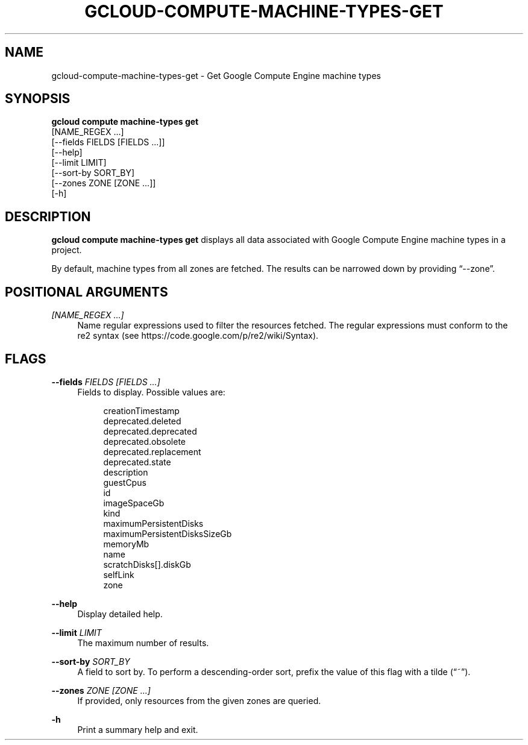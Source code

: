 '\" t
.TH "GCLOUD\-COMPUTE\-MACHINE\-TYPES\-GET" "1"
.ie \n(.g .ds Aq \(aq
.el       .ds Aq '
.nh
.ad l
.SH "NAME"
gcloud-compute-machine-types-get \- Get Google Compute Engine machine types
.SH "SYNOPSIS"
.sp
.nf
\fBgcloud compute machine\-types get\fR
  [NAME_REGEX \&...]
  [\-\-fields FIELDS [FIELDS \&...]]
  [\-\-help]
  [\-\-limit LIMIT]
  [\-\-sort\-by SORT_BY]
  [\-\-zones ZONE [ZONE \&...]]
  [\-h]
.fi
.SH "DESCRIPTION"
.sp
\fBgcloud compute machine\-types get\fR displays all data associated with Google Compute Engine machine types in a project\&.
.sp
By default, machine types from all zones are fetched\&. The results can be narrowed down by providing \(lq\-\-zone\(rq\&.
.SH "POSITIONAL ARGUMENTS"
.PP
\fI[NAME_REGEX \&...]\fR
.RS 4
Name regular expressions used to filter the resources fetched\&. The regular expressions must conform to the re2 syntax (see
https://code\&.google\&.com/p/re2/wiki/Syntax)\&.
.RE
.SH "FLAGS"
.PP
\fB\-\-fields\fR \fIFIELDS [FIELDS \&...]\fR
.RS 4
Fields to display\&. Possible values are:
.sp
.if n \{\
.RS 4
.\}
.nf
creationTimestamp
deprecated\&.deleted
deprecated\&.deprecated
deprecated\&.obsolete
deprecated\&.replacement
deprecated\&.state
description
guestCpus
id
imageSpaceGb
kind
maximumPersistentDisks
maximumPersistentDisksSizeGb
memoryMb
name
scratchDisks[]\&.diskGb
selfLink
zone
.fi
.if n \{\
.RE
.\}
.RE
.PP
\fB\-\-help\fR
.RS 4
Display detailed help\&.
.RE
.PP
\fB\-\-limit\fR \fILIMIT\fR
.RS 4
The maximum number of results\&.
.RE
.PP
\fB\-\-sort\-by\fR \fISORT_BY\fR
.RS 4
A field to sort by\&. To perform a descending\-order sort, prefix the value of this flag with a tilde (\(lq~\(rq)\&.
.RE
.PP
\fB\-\-zones\fR \fIZONE [ZONE \&...]\fR
.RS 4
If provided, only resources from the given zones are queried\&.
.RE
.PP
\fB\-h\fR
.RS 4
Print a summary help and exit\&.
.RE
